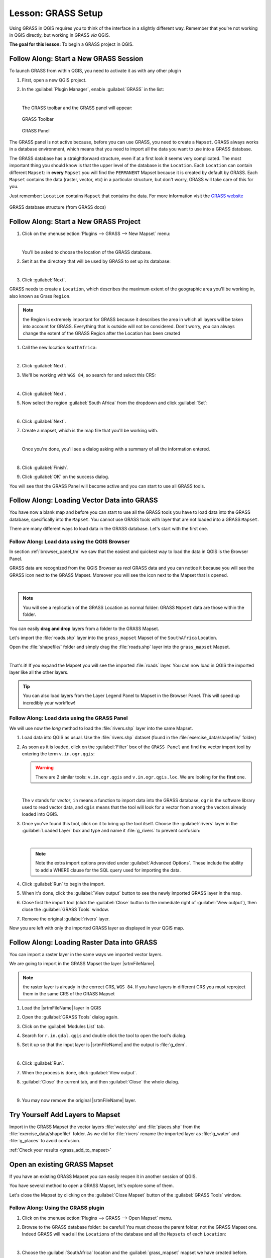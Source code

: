 .. only:: html

   |updatedisclaimer|

|LS| GRASS Setup
===============================================================================

Using GRASS in QGIS requires you to think of the interface in a slightly
different way. Remember that you're not working in QGIS directly, but working
in GRASS *via* QGIS.

**The goal for this lesson:** To begin a GRASS project in QGIS.

|basic| |FA| Start a New GRASS Session
-------------------------------------------------------------------------------

To launch GRASS from within QGIS, you need to activate it as with any other
plugin

#. First, open a new QGIS project.
#. In the :guilabel:`Plugin Manager`, enable :guilabel:`GRASS` in the list:

   .. image:: img/enable_grass.png
      :align: center

   |

   The GRASS toolbar and the GRASS panel will appear:

   .. figure:: img/grass_toolbar.png
      :align: center

      GRASS Toolbar

   .. figure:: img/grass_panel.png
      :align: center

      GRASS Panel

The GRASS panel is not active because, before you can use GRASS, you need to
create a ``Mapset``. GRASS always works in a database environment, which means
that you need to import all the data you want to use into a GRASS database.

The GRASS database has a straightforward structure, even if at a first look it
seems very complicated. The most important thing you should know is that the
upper level of the database is the ``Location``. Each ``Location`` can contain
different ``Mapset``: in **every** ``Mapset`` you will find the ``PERMANENT``
Mapset because it is created by default by GRASS. Each ``Mapset`` contains the
data (raster, vector, etc) in a particular structure, but don't worry, GRASS will
take care of this for you.

Just remember: ``Location`` contains ``Mapset`` that contains the data. For more
information visit the `GRASS website <https://grass.osgeo.org/grass75/manuals/grass_database.html>`_

.. figure:: img/grass_database.png
   :align: center

   GRASS database structure (from GRASS docs)

|basic| |FA| Start a New GRASS Project
-------------------------------------------------------------------------------

#. Click on the :menuselection:`Plugins --> GRASS --> New Mapset` menu:

   .. image:: img/grass_menu.png
      :align: center

   |

   You'll be asked to choose the location of the GRASS database.

#. Set it as the directory that will be used by GRASS to set up its database:

   .. image:: img/grass_folder.png
      :align: center

   |

#. Click :guilabel:`Next`.

GRASS needs to create a ``Location``, which describes the maximum extent of the
geographic area you'll be working in, also known as Grass ``Region``.

.. note:: the Region is extremely important for GRASS because it describes the
  area in which all layers will be taken into account for GRASS. Everything
  that is outside will not be considered. Don't worry, you can always change the
  extent of the GRASS Region after the Location has been created

#. Call the new location ``SouthAfrica``:

   .. image:: img/new_location.png
      :align: center

   |

#. Click :guilabel:`Next`.
#. We'll be working with ``WGS 84``, so search for and select this CRS:

   .. image:: img/wgs_84_selected.png
      :align: center

   |

#. Click :guilabel:`Next`.
#. Now select the region :guilabel:`South Africa` from the dropdown and click
   :guilabel:`Set`:

   .. image:: img/set_south_africa.png
      :align: center

   |

#. Click :guilabel:`Next`.
#. Create a mapset, which is the map file that you'll be working with.

   .. image:: img/grass_mapset.png
      :align: center

   |

   Once you're done, you'll see a dialog asking with a summary of all the
   information entered.

   .. image:: img/grass_final.png
     :align: center

   |

#. Click :guilabel:`Finish`.
#. Click :guilabel:`OK` on the success dialog.

You will see that the GRASS Panel will become active and you can start to use
all GRASS tools.

|basic| |FA| Loading Vector Data into GRASS
-------------------------------------------------------------------------------

You have now a blank map and before you can start to use all the GRASS tools
you have to load data into the GRASS database, specifically into the ``Mapset``.
You cannot use GRASS tools with layer that are not loaded into a GRASS ``Mapset``.

There are many different ways to load data in the GRASS database. Let's start
with the first one.


.. _grass_browser:

|basic| |FA| Load data using the QGIS Browser
...............................................................................

In section :ref:`browser_panel_tm` we saw that the easiest and quickest way to
load the data in QGIS is the Browser Panel.

GRASS data are recognized from the QGIS Browser as *real* GRASS data and you can
notice it because you will see the GRASS icon next to the GRASS Mapset. Moreover
you will see the |grassMapsetOpen| icon next to the Mapset that is opened.

.. image:: img/grass_browser.png
   :align: center

|

.. note:: You will see a replication of the GRASS Location as normal folder:
  GRASS ``Mapset`` data are those within the |grass| folder.

You can easily **drag and drop** layers from a folder to the GRASS Mapset.

Let's import the :file:`roads.shp` layer into the ``grass_mapset`` Mapset
of the ``SouthAfrica`` Location.

Open the :file:`shapefile/` folder and simply drag the :file:`roads.shp` layer
into the ``grass_mapset`` Mapset.

.. image:: img/grass_browser_import.png
   :align: center

|

That's it! If you expand the Mapset you will see the imported :file:`roads`
layer. You can now load in QGIS the imported layer like all the other layers.

.. tip:: You can also load layers from the Layer Legend Panel to Mapset in the
  Browser Panel. This will speed up incredibly your workflow!


|basic| |FA| Load data using the GRASS Panel
...............................................................................

We will use now the *long* method to load the :file:`rivers.shp` layer into the
same Mapset.

#. Load data into QGIS as usual. Use the :file:`rivers.shp` dataset (found in the
   :file:`exercise_data/shapefile/` folder)
#. As soon as it is loaded, click on the :guilabel:`Filter` box of the ``GRASS Panel``
   and find the vector import tool by entering the term ``v.in.ogr.qgis``:

   .. warning:: There are 2 similar tools: ``v.in.ogr.qgis`` and
     ``v.in.ogr.qgis.loc``. We are looking for the **first** one.

   .. image:: img/grass_panel_import.png
      :align: center

   |

   The ``v`` stands for *vector*, ``in`` means a function to import data into
   the GRASS database, ``ogr`` is the software library used to read vector data,
   and ``qgis`` means that the tool will look for a vector from among the vectors
   already loaded into QGIS.

#. Once you've found this tool, click on it to bring up the tool itself. Choose
   the :guilabel:`rivers` layer in the :guilabel:`Loaded Layer` box and type and
   name it :file:`g_rivers` to prevent confusion:

   .. image:: img/grass_tool_selected.png
      :align: center

   |

   .. note:: |hard| Note the extra import options provided under
    :guilabel:`Advanced Options`. These include the ability to add a WHERE
    clause for the SQL query used for importing the data.

#. Click :guilabel:`Run` to begin the import.
#. When it's done, click the :guilabel:`View output` button to see the newly
   imported GRASS layer in the map.
#. Close first the import tool (click the :guilabel:`Close` button to the
   immediate right of :guilabel:`View output`), then close the :guilabel:`GRASS
   Tools` window.
#. Remove the original :guilabel:`rivers` layer.

Now you are left with only the imported GRASS layer as displayed in your QGIS
map.

|basic| |FA| Loading Raster Data into GRASS
-------------------------------------------------------------------------------

You can import a raster layer in the same ways we imported vector layers.

We are going to import in the GRASS Mapset the layer |srtmFileName|.

.. note:: the raster layer is already in the correct CRS, ``WGS 84``. If you
  have layers in different CRS you must reproject them in the same CRS of the
  GRASS Mapset


#. Load the |srtmFileName| layer in QGIS
#. Open the :guilabel:`GRASS Tools` dialog again.
#. Click on the :guilabel:`Modules List` tab.
#. Search for ``r.in.gdal.qgis`` and double click the tool to open the tool's
   dialog.
#. Set it up so that the input layer is |srtmFileName| and the output is :file:`g_dem`.

   .. image:: img/g_dem_settings.png
      :align: center

   |

#. Click :guilabel:`Run`.
#. When the process is done, click :guilabel:`View output`.
#. :guilabel:`Close` the current tab, and then :guilabel:`Close` the whole
   dialog.

   .. image:: img/g_dem_result.png
      :align: center

   |

#. You may now remove the original |srtmFileName| layer.


.. _backlink-grass_add_to_mapset:

|basic| |TY| Add Layers to Mapset
-------------------------------------------------------------------------------
Import in the GRASS Mapset the vector layers :file:`water.shp` and
:file:`places.shp` from the :file:`exercise_data/shapefile/` folder. As we did
for :file:`rivers` rename the imported layer as :file:`g_water` and :file:`g_places`
to avoid confusion.

:ref:`Check your results <grass_add_to_mapset>`


|basic| Open an existing GRASS Mapset
-------------------------------------------------------------------------------
If you have an existing GRASS Mapset you can easily reopen it in another session
of QGIS.

You have several method to open a GRASS Mapset, let's explore some of them.

Let's close the Mapset by clicking on the :guilabel:`Close Mapset` button of the
:guilabel:`GRASS Tools` window.


|basic| |FA| Using the GRASS plugin
...............................................................................

#. Click on the :menuselection:`Plugins --> GRASS --> Open Mapset` menu.

#. Browse to the GRASS database folder: be careful! You must choose the parent folder,
   not the GRASS Mapset one. Indeed GRASS will read all the ``Locations`` of the
   database and all the ``Mapsets`` of each ``Location``:

   .. image:: img/grass_open_mapset.png
      :align: center

   |

#. Choose the :guilabel:`SouthAfrica` location and the :guilabel:`grass_mapset`
   mapset we have created before.

That's it! The GRASS Panel will become active meaning that the Mapset has been
correctly opened.


|basic| |FA| Using the QGIS Browser
...............................................................................

Even faster and easier is opening a Mapset using the QGIS Browser:

#. Close the Mapset (if it is open) by clicking on the :guilabel:`Close Mapset`
   button of the :guilabel:`GRASS Tools` window.
#. In the QGIS Browser, browse to the folder of the GRASS database.
#. Right click on the Mapset (remember, the Mapset has the |grass| GRASS icon
   next to it). You will see some options.
#. Click on :guilabel:`Open mapset`:

   .. image:: img/grass_open_mapset_browser.png
      :align: center

|

The Mapset is now open and ready to use!

.. tip:: Right click on a GRASS Mapset offers you a lot of different settings.
  Try to explore them and see all the useful options.

|IC|
-------------------------------------------------------------------------------

The GRASS workflow for ingesting data is somewhat different from the QGIS
method because GRASS loads its data into a spatial database structure.
However, by using QGIS as a frontend, you can make the setup of a GRASS mapset
easier by using existing layers in QGIS as data sources for GRASS.

|WN|
-------------------------------------------------------------------------------

Now that the data is imported into GRASS, we can look at the advanced analysis
operations that GRASS offers.


.. Substitutions definitions - AVOID EDITING PAST THIS LINE
   This will be automatically updated by the find_set_subst.py script.
   If you need to create a new substitution manually,
   please add it also to the substitutions.txt file in the
   source folder.

.. |FA| replace:: Follow Along:
.. |IC| replace:: In Conclusion
.. |LS| replace:: Lesson:
.. |TY| replace:: Try Yourself
.. |WN| replace:: What's Next?
.. |basic| image:: /static/global/basic.png
.. |grass| image:: /static/common/grasslogo.png
   :width: 1.5em
.. |grassMapsetOpen| image:: /static/common/grass_mapset_open.png
   :width: 1.5em
.. |hard| image:: /static/global/hard.png
.. |srtmFileName| replace:: :file:`srtm_41_19_4326.tif`
.. |updatedisclaimer| replace:: :disclaimer:`Docs in progress for 'QGIS testing'. Visit https://docs.qgis.org/2.18 for QGIS 2.18 docs and translations.`
